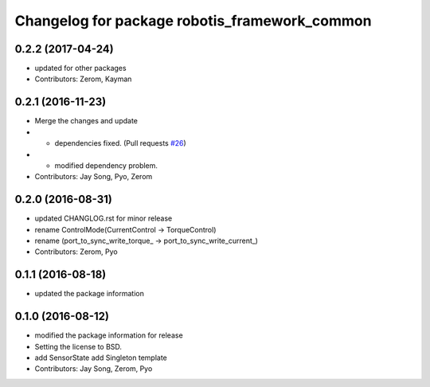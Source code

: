 ^^^^^^^^^^^^^^^^^^^^^^^^^^^^^^^^^^^^^^^^^^^^^^
Changelog for package robotis_framework_common
^^^^^^^^^^^^^^^^^^^^^^^^^^^^^^^^^^^^^^^^^^^^^^

0.2.2 (2017-04-24)
-----------
* updated for other packages
* Contributors: Zerom, Kayman

0.2.1 (2016-11-23)
-----------
* Merge the changes and update
* - dependencies fixed. (Pull requests `#26 <https://github.com/ROBOTIS-GIT/ROBOTIS-Framework/issues/26>`_)
* - modified dependency problem.
* Contributors: Jay Song, Pyo, Zerom

0.2.0 (2016-08-31)
-----------
* updated CHANGLOG.rst for minor release
* rename ControlMode(CurrentControl -> TorqueControl)
* rename (port_to_sync_write_torque\_ -> port_to_sync_write_current\_)
* Contributors: Zerom, Pyo

0.1.1 (2016-08-18)
-----------
* updated the package information

0.1.0 (2016-08-12)
-----------
* modified the package information for release
* Setting the license to BSD.
* add SensorState
  add Singleton template
* Contributors: Jay Song, Zerom, Pyo
